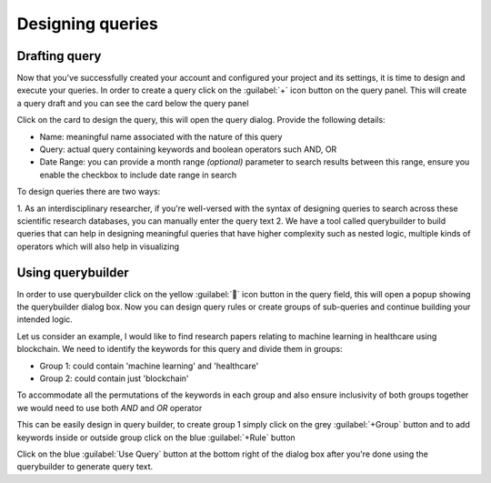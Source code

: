 Designing queries
~~~~~~~~~~~~~~~~~

Drafting query
^^^^^^^^^^^^^^

Now that you've successfully created your account and configured your project and its settings,
it is time to design and execute your queries.
In order to create a query click on the :guilabel:`+` icon button on the query panel.
This will create a query draft and you can see the card below the query panel

.. image:: /images/queries/draft/query_draft_card.png

Click on the card to design the query, this will open the query dialog. Provide the following details:

* Name: meaningful name associated with the nature of this query
* Query: actual query containing keywords and boolean operators such AND, OR
* Date Range: you can provide a month range `(optional)` parameter to search results between this range, ensure you enable the checkbox to include date range in search

To design queries there are two ways:

1. As an interdisciplinary researcher, if you're well-versed with the syntax of designing queries to search across these
scientific research databases, you can manually enter the query text
2. We have a tool called querybuilder to build queries that can help in designing meaningful queries that have higher
complexity such as nested logic, multiple kinds of operators which will also help in visualizing

Using querybuilder
^^^^^^^^^^^^^^^^^^
In order to use querybuilder click on the yellow :guilabel:`🔧` icon button in the query field, this will open a popup
showing the querybuilder dialog box. Now you can design query rules or create groups of sub-queries and continue building your intended logic.

Let us consider an example, I would like to find research papers relating to machine learning in healthcare using blockchain.
We need to identify the keywords for this query and divide them in groups:

* Group 1: could contain 'machine learning' and 'healthcare'
* Group 2: could contain just 'blockchain'
To accommodate all the permutations of the keywords in each group and also ensure inclusivity of both groups together
we would need to use both `AND` and `OR` operator

This can be easily design in query builder, to create group 1 simply click on the grey :guilabel:`+Group` button
and to add keywords inside or outside group click on the blue :guilabel:`+Rule` button

.. image:: /images/queries/draft/querybuilder.png

Click on the blue :guilabel:`Use Query` button at the bottom right of the dialog box
after you're done using the querybuilder to generate query text.
